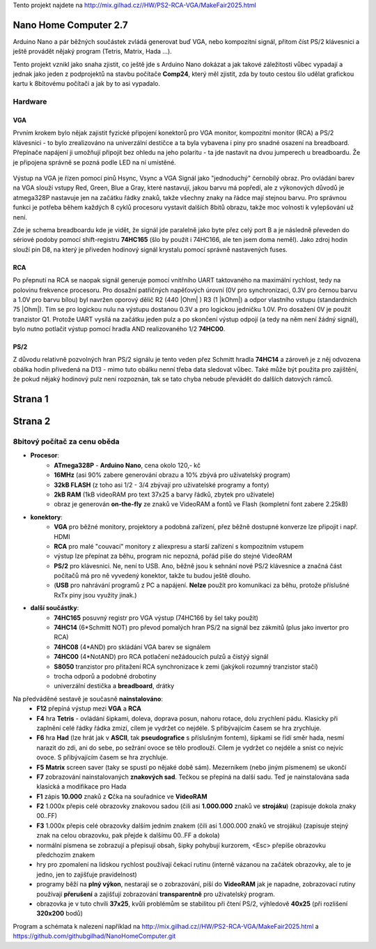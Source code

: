 .. vim: set ft=rst noexpandtab fileencoding=utf-8 nomodified   wrap textwidth=0 foldmethod=marker foldmarker={{{,}}} foldcolumn=4 ruler showcmd lcs=tab\:|- list tabstop=8 noexpandtab nosmarttab softtabstop=0 shiftwidth=0 linebreak showbreak=»\

.. |Ohm| raw:: html

	Ω

.. |kOhm| raw:: html

	kΩ



Tento projekt najdete na  `<http://mix.gilhad.cz//HW/PS2-RCA-VGA/MakeFair2025.html>`__

Nano Home Computer 2.7
--------------------------------------------------------------------------------

Arduino Nano a pár běžných součástek zvládá generovat buď VGA, nebo kompozitní signál, přitom číst PS/2 klávesnici a ještě provádět nějaký program (Tetris, Matrix, Hada ...).

Tento projekt vznikl jako snaha zjistit, co ještě jde s Arduino Nano dokázat a jak takové záležitosti vůbec vypadají a jednak jako jeden z podprojektů na stavbu počítače **Comp24**, který měl zjistit, zda by touto cestou šlo udělat grafickou kartu k 8bitovému počítači a jak by to asi vypadalo.

Hardware
*********

VGA
++++

Prvním krokem bylo nějak zajistit fyzické připojení konektorů pro VGA monitor, kompozitní monitor (RCA) a PS/2 klávesnici - to bylo zrealizováno na univerzální destičce a ta byla vybavena i piny pro snadné osazení na breadboard. Přepínače napájení ji umožňují připojit bez ohledu na jeho polaritu - ta jde nastavit na dvou jumperech u breadboardu. Že je připojena správně se pozná podle LED na ní umístěné.


	|conectors.jpg|

.. image:: PCB.png
	:width: 250
	:target: PCB.png


	|conectorsSchema.png|

Výstup na VGA je řízen pomocí pinů Hsync, Vsync a VGA Signál jako "jednoduchý" černobílý obraz.
Pro ovládání barev na VGA slouží vstupy Red, Green, Blue a Gray, které nastavují, jakou barvu má popředí, ale z výkonových důvodů je atmega328P nastavuje jen na začátku řádky znaků, takže všechny znaky na řádce mají stejnou barvu.
Pro správnou funkci je potřeba během každých 8 cyklů procesoru vystavit dalších 8bitů obrazu, takže moc volnosti k vylepšování už není.

Zde je schema breadboardu kde je vidět, že signál jde paralelně jako byte přez celý port B a je následně převeden do sériové podoby pomocí shift-registru **74HC165** (šlo by použít i 74HC166, ale ten jsem doma neměl). Jako zdroj hodin slouží pin D8, na který je přiveden hodinový signál krystalu pomocí správně nastavených fuses.

	|breadboard-008-PS2-RCA-VGA-Nano.png|

RCA
++++

Po přepnutí na RCA se naopak signál generuje pomocí vnitřního UART taktovaného na maximální rychlost, tedy na polovinu frekvence procesoru.
Pro dosažní patřičných napěťových úrovní (0V pro synchronizaci, 0.3V pro černou barvu a 1.0V pro barvu bílou) byl navržen oporový dělič R2 (440 |Ohm| ) R3 (1 |kOhm|) a odpor vlastního vstupu (standardních 75 |Ohm|). Tím se pro logickou nulu na výstupu dostanou 0.3V a pro logickou jedničku 1.0V. Pro dosažení 0V je použit tranzistor Q1.
Protože UART vysílá na začátku jeden pulz a po skončení výstup odpojí (a tedy na něm není žádný signál), bylo nutno potlačit výstup pomocí hradla AND realizovaného 1/2 **74HC00**.


PS/2
+++++

Z důvodu relativně pozvolných hran PS/2 signálu je tento veden přez Schmitt hradla **74HC14** a zároveň je z něj odvozena obálka hodin přivedená na D13 - mimo tuto obálku nenní třeba data sledovat vůbec. Také může být použita pro zajištění, že pokud nějaký hodinový pulz není rozpoznán, tak se tato chyba nebude převádět do dalších datových rámců.


Strana 1
--------------------------------------------------------------------------------

.. |title2.png| image:: title2.png
	:width: 250
	:align: top
	:target: title2.png



.. |Strana2.png| image:: Strana2.png
	:width: 250
	:align: top
	:target: Strana2.png

.. |github-NanoHomeComputer.png| image:: github-NanoHomeComputer.png
	:width: 250
	:align: top
	:target: github-NanoHomeComputer.png

.. |MIX-MakerFair.png| image:: MIX-MakerFair.png
	:width: 250
	:align: top
	:target: MIX-MakerFair.png


|title2.png| |Strana2.png| |github-NanoHomeComputer.png| |MIX-MakerFair.png|

Strana 2
--------------------------------------------------------------------------------

8bitový počítač za cenu oběda
******************************

* **Procesor**:
	* **ATmega328P** - **Arduino Nano**, cena okolo 120,- kč
	* **16MHz** (asi 90% zabere generování obrazu a 10% zbývá pro uživatelský program)
	* **32kB FLASH** (z toho asi 1/2 - 3/4 zbývají pro uživatelské programy a fonty)
	* **2kB RAM** (1kB videoRAM pro text 37x25 a barvy řádků, zbytek pro uživatele)
	* obraz je generován **on-the-fly** ze znaků ve VideoRAM a fontů ve Flash (kompletní font zabere 2.25kB)
* **konektory**:
	* **VGA** pro běžné monitory, projektory a podobná zařízení, přez běžně dostupné konverze lze připojit i např. HDMI
	* **RCA** pro malé "couvací" monitory z aliexpresu a starší zařízení s kompozitním vstupem
	* výstup lze přepínat za běhu, program nic nepozná, pořád píše do stejné VideoRAM
	* **PS/2** pro klávesnici. Ne, není to USB. Ano, běžně jsou k sehnání nové PS/2 klávesnice a značná část počítačů má pro ně vyvedený konektor, takže tu budou ještě dlouho.
	* (**USB** pro nahrávání programů z PC a napájení. **Nelze** použít pro komunikaci za běhu, protože příslušné RxTx piny jsou využity jinak.)
* **další součástky**:
	* **74HC165** posuvný registr pro VGA výstup (74HC166 by šel taky použít)
	* **74HC14** (6*Schmitt NOT) pro převod pomalých hran PS/2 na signál bez zákmitů (plus jako invertor pro RCA)
	* **74HC08** (4*AND) pro skládání VGA barev se signálem
	* **74HC00** (4*NotAND) pro RCA potlačení nežádoucích pulzů a čistýý signál
	* **S8050** tranzistor pro přitažení RCA synchronizace k zemi (jakýkoli rozumný tranzistor stačí)
	* trocha odporů a podobné drobotiny
	* univerzální destička a **breadboard**, drátky

Na předváděné sestavě je současně **nainstalováno**:
	* **F12** přepíná výstup mezi **VGA** a **RCA**
	* **F4** hra **Tetris** - ovládání šipkami, doleva, doprava posun, nahoru rotace, dolu zrychlení pádu. Klasicky při zaplnění celé řádky řádka zmizí, cílem je vydržet co nejdéle. S přibývajícím časem se hra zrychluje.
	* **F6** hra **Had** (lze hrát jak v **ASCII**, tak **pseudografice** s příslušným fontem), šipkami se řídí směr hada, nesmí narazit do zdi, ani do sebe, po sežrání ovoce se tělo prodlouží. Cílem je vydržet co nejdéle a sníst co nejvíc ovoce. S přibývajícím časem se hra zrychluje.
	* **F5** **Matrix** screen saver (taky se spustí po nějaké době sám). Mezerníkem (nebo jiným písmenem) se ukončí
	* **F7** zobrazování nainstalovaných **znakových sad**. Tečkou se přepíná na další sadu. Teď je nainstalována sada klasická a modifikace pro Hada
	* **F1** zápis **10.000** znaků z **C**\čka na souřadnice ve **VideoRAM**
	* **F2** 1.000x přepis celé obrazovky znakovou sadou (čili asi **1.000.000** znaků ve **strojáku**) (zapisuje dokola znaky 00..FF)
	* **F3** 1.000x přepis celé obrazovky dalším jedním znakem (čili asi 1.000.000 znaků ve strojáku) (zapisuje stejný znak na celou obrazovku, pak přejde k dalšímu 00..FF a dokola)
	* normální písmena se zobrazují a přepisují obsah, šipky pohybují kurzorem, <Esc> přepíše obrazovku předchozím znakem
	* hry pro zpomalení na lidskou rychlost používají čekací rutinu (interně vázanou na začátek obrazovky, ale to je jedno, jen to zajišťuje pravidelnost)
	* programy běží na **plný výkon**, nestarají se o zobrazování, píší do **VideoRAM** jak je napadne, zobrazovací rutiny používají **přerušení** a zajišťují zobrazování **transparentně** pro uživatelský program.
	* obrazovka je v tuto chvíli **37x25**, kvůli problémům se stabilitou při čtení PS/2, výhledově **40x25** (při rozlišení **320x200** bodů)


Program a schémata k nalezení například na  `<http://mix.gilhad.cz//HW/PS2-RCA-VGA/MakeFair2025.html>`__ a `<https://github.com/githubgilhad/NanoHomeComputer.git>`__




.. |breadboard-008-PS2-RCA-VGA-Nano.png| image:: breadboard-008-PS2-RCA-VGA-Nano.png
	:width: 250
	:align: top
	:target: breadboard-008-PS2-RCA-VGA-Nano.png

.. |conectors.jpg| image:: conectors.jpg
	:width: 250
	:align: top
	:target: conectors.jpg

.. |conectorsSchema.png| image:: conectorsSchema.png
	:width: 250
	:align: top
	:target: conectorsSchema.png

